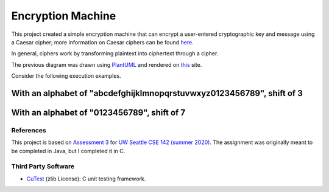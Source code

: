 Encryption Machine
===================

This project created a simple encryption machine that can encrypt a user-entered cryptographic key
and message using a Caesar cipher; more information on Caesar ciphers can be found
`here <https://en.wikipedia.org/wiki/Caesar_cipher>`_.

In general, ciphers work by transforming plaintext into ciphertext through a cipher.


.. image:: images/Cipher_encryption_process.png

The previous diagram was drawn using `PlantUML <https://plantuml.com/>`_ and rendered on
`this <https://www.planttext.com/>`_ site.


Consider the following execution examples.

With an alphabet of "abcdefghijklmnopqrstuvwxyz0123456789", shift of 3
~~~~~~~~~~~~~~~~~~~~~~~~~~~~~~~~~~~~~~~~~~~~~~~~~~~~~~~~~~~~~~~~~~~~~~~

.. image:: images/Example_letters_numbers.jpg

With an alphabet of "0123456789", shift of 7
~~~~~~~~~~~~~~~~~~~~~~~~~~~~~~~~~~~~~~~~~~~~~

.. image:: images/Example_numbers.jpg

References
-------------

This project is based on `Assessment 3 <https://courses.cs.washington.edu/courses/cse142/21su/assessments/a3/>`_
for `UW Seattle CSE 142 (summer 2020) <https://courses.cs.washington.edu/courses/cse142/21su/>`_.
The assignment was originally meant to be completed in Java, but I completed it in C.

Third Party Software
----------------------

- `CuTest <http://cutest.sourceforge.net/>`_ (zlib License): C unit testing framework.
